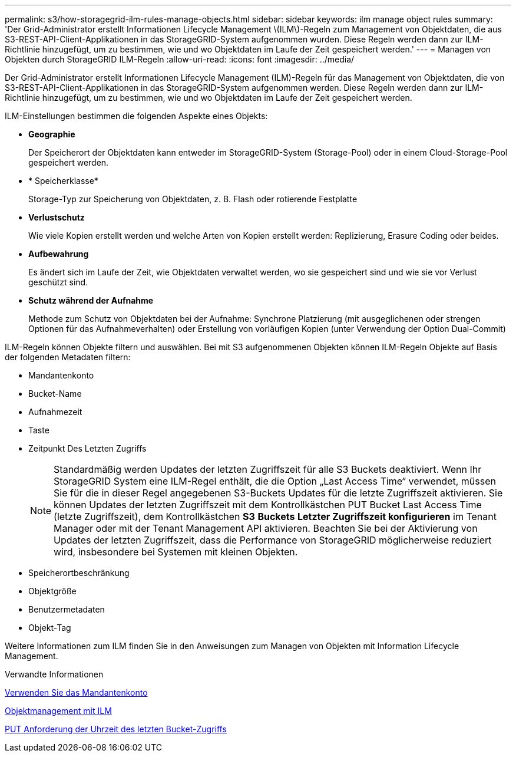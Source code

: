 ---
permalink: s3/how-storagegrid-ilm-rules-manage-objects.html 
sidebar: sidebar 
keywords: ilm manage object rules 
summary: 'Der Grid-Administrator erstellt Informationen Lifecycle Management \(ILM\)-Regeln zum Management von Objektdaten, die aus S3-REST-API-Client-Applikationen in das StorageGRID-System aufgenommen wurden. Diese Regeln werden dann zur ILM-Richtlinie hinzugefügt, um zu bestimmen, wie und wo Objektdaten im Laufe der Zeit gespeichert werden.' 
---
= Managen von Objekten durch StorageGRID ILM-Regeln
:allow-uri-read: 
:icons: font
:imagesdir: ../media/


[role="lead"]
Der Grid-Administrator erstellt Informationen Lifecycle Management (ILM)-Regeln für das Management von Objektdaten, die von S3-REST-API-Client-Applikationen in das StorageGRID-System aufgenommen werden. Diese Regeln werden dann zur ILM-Richtlinie hinzugefügt, um zu bestimmen, wie und wo Objektdaten im Laufe der Zeit gespeichert werden.

ILM-Einstellungen bestimmen die folgenden Aspekte eines Objekts:

* *Geographie*
+
Der Speicherort der Objektdaten kann entweder im StorageGRID-System (Storage-Pool) oder in einem Cloud-Storage-Pool gespeichert werden.

* * Speicherklasse*
+
Storage-Typ zur Speicherung von Objektdaten, z. B. Flash oder rotierende Festplatte

* *Verlustschutz*
+
Wie viele Kopien erstellt werden und welche Arten von Kopien erstellt werden: Replizierung, Erasure Coding oder beides.

* *Aufbewahrung*
+
Es ändert sich im Laufe der Zeit, wie Objektdaten verwaltet werden, wo sie gespeichert sind und wie sie vor Verlust geschützt sind.

* *Schutz während der Aufnahme*
+
Methode zum Schutz von Objektdaten bei der Aufnahme: Synchrone Platzierung (mit ausgeglichenen oder strengen Optionen für das Aufnahmeverhalten) oder Erstellung von vorläufigen Kopien (unter Verwendung der Option Dual-Commit)



ILM-Regeln können Objekte filtern und auswählen. Bei mit S3 aufgenommenen Objekten können ILM-Regeln Objekte auf Basis der folgenden Metadaten filtern:

* Mandantenkonto
* Bucket-Name
* Aufnahmezeit
* Taste
* Zeitpunkt Des Letzten Zugriffs
+

NOTE: Standardmäßig werden Updates der letzten Zugriffszeit für alle S3 Buckets deaktiviert. Wenn Ihr StorageGRID System eine ILM-Regel enthält, die die Option „Last Access Time“ verwendet, müssen Sie für die in dieser Regel angegebenen S3-Buckets Updates für die letzte Zugriffszeit aktivieren. Sie können Updates der letzten Zugriffszeit mit dem Kontrollkästchen PUT Bucket Last Access Time (letzte Zugriffszeit), dem Kontrollkästchen *S3* *Buckets* *Letzter Zugriffszeit konfigurieren* im Tenant Manager oder mit der Tenant Management API aktivieren. Beachten Sie bei der Aktivierung von Updates der letzten Zugriffszeit, dass die Performance von StorageGRID möglicherweise reduziert wird, insbesondere bei Systemen mit kleinen Objekten.

* Speicherortbeschränkung
* Objektgröße
* Benutzermetadaten
* Objekt-Tag


Weitere Informationen zum ILM finden Sie in den Anweisungen zum Managen von Objekten mit Information Lifecycle Management.

.Verwandte Informationen
xref:../tenant/index.adoc[Verwenden Sie das Mandantenkonto]

xref:../ilm/index.adoc[Objektmanagement mit ILM]

xref:put-bucket-last-access-time-request.adoc[PUT Anforderung der Uhrzeit des letzten Bucket-Zugriffs]
